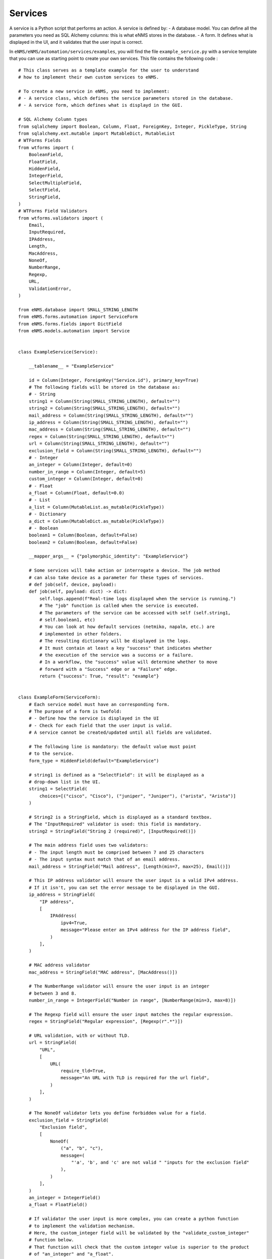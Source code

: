 ========
Services
========

A service is a Python script that performs an action.
A service is defined by:
- A database model. You can define all the parameters you need as SQL Alchemy columns: this is what eNMS stores in the database.
- A form. It defines what is displayed in the UI, and it validates that the user input is correct.

In ``eNMS/eNMS/automation/services/examples``, you will find the file ``example_service.py`` with a service template that you can use as starting point to create your own services. 
This file contains the following code :

::

  # This class serves as a template example for the user to understand
  # how to implement their own custom services to eNMS.

  # To create a new service in eNMS, you need to implement:
  # - A service class, which defines the service parameters stored in the database.
  # - A service form, which defines what is displayd in the GUI.

  # SQL Alchemy Column types
  from sqlalchemy import Boolean, Column, Float, ForeignKey, Integer, PickleType, String
  from sqlalchemy.ext.mutable import MutableDict, MutableList
  # WTForms Fields
  from wtforms import (
      BooleanField,
      FloatField,
      HiddenField,
      IntegerField,
      SelectMultipleField,
      SelectField,
      StringField,
  )
  # WTForms Field Validators
  from wtforms.validators import (
      Email,
      InputRequired,
      IPAddress,
      Length,
      MacAddress,
      NoneOf,
      NumberRange,
      Regexp,
      URL,
      ValidationError,
  )

  from eNMS.database import SMALL_STRING_LENGTH
  from eNMS.forms.automation import ServiceForm
  from eNMS.forms.fields import DictField
  from eNMS.models.automation import Service


  class ExampleService(Service):

      __tablename__ = "ExampleService"

      id = Column(Integer, ForeignKey("Service.id"), primary_key=True)
      # The following fields will be stored in the database as:
      # - String
      string1 = Column(String(SMALL_STRING_LENGTH), default="")
      string2 = Column(String(SMALL_STRING_LENGTH), default="")
      mail_address = Column(String(SMALL_STRING_LENGTH), default="")
      ip_address = Column(String(SMALL_STRING_LENGTH), default="")
      mac_address = Column(String(SMALL_STRING_LENGTH), default="")
      regex = Column(String(SMALL_STRING_LENGTH), default="")
      url = Column(String(SMALL_STRING_LENGTH), default="")
      exclusion_field = Column(String(SMALL_STRING_LENGTH), default="")
      # - Integer
      an_integer = Column(Integer, default=0)
      number_in_range = Column(Integer, default=5)
      custom_integer = Column(Integer, default=0)
      # - Float
      a_float = Column(Float, default=0.0)
      # - List
      a_list = Column(MutableList.as_mutable(PickleType))
      # - Dictionary
      a_dict = Column(MutableDict.as_mutable(PickleType))
      # - Boolean
      boolean1 = Column(Boolean, default=False)
      boolean2 = Column(Boolean, default=False)

      __mapper_args__ = {"polymorphic_identity": "ExampleService"}

      # Some services will take action or interrogate a device. The job method
      # can also take device as a parameter for these types of services.
      # def job(self, device, payload):
      def job(self, payload: dict) -> dict:
          self.logs.append(f"Real-time logs displayed when the service is running.")
          # The "job" function is called when the service is executed.
          # The parameters of the service can be accessed with self (self.string1,
          # self.boolean1, etc)
          # You can look at how default services (netmiko, napalm, etc.) are
          # implemented in other folders.
          # The resulting dictionary will be displayed in the logs.
          # It must contain at least a key "success" that indicates whether
          # the execution of the service was a success or a failure.
          # In a workflow, the "success" value will determine whether to move
          # forward with a "Success" edge or a "Failure" edge.
          return {"success": True, "result": "example"}


  class ExampleForm(ServiceForm):
      # Each service model must have an corresponding form.
      # The purpose of a form is twofold:
      # - Define how the service is displayed in the UI
      # - Check for each field that the user input is valid.
      # A service cannot be created/updated until all fields are validated.

      # The following line is mandatory: the default value must point
      # to the service.
      form_type = HiddenField(default="ExampleService")

      # string1 is defined as a "SelectField": it will be displayed as a
      # drop-down list in the UI.
      string1 = SelectField(
          choices=[("cisco", "Cisco"), ("juniper", "Juniper"), ("arista", "Arista")]
      )

      # String2 is a StringField, which is displayed as a standard textbox.
      # The "InputRequired" validator is used: this field is mandatory.
      string2 = StringField("String 2 (required)", [InputRequired()])

      # The main address field uses two validators:
      # - The input length must be comprised between 7 and 25 characters
      # - The input syntax must match that of an email address.
      mail_address = StringField("Mail address", [Length(min=7, max=25), Email()])

      # This IP address validator will ensure the user input is a valid IPv4 address.
      # If it isn't, you can set the error message to be displayed in the GUI.
      ip_address = StringField(
          "IP address",
          [
              IPAddress(
                  ipv4=True,
                  message="Please enter an IPv4 address for the IP address field",
              )
          ],
      )

      # MAC address validator
      mac_address = StringField("MAC address", [MacAddress()])

      # The NumberRange validator will ensure the user input is an integer
      # between 3 and 8.
      number_in_range = IntegerField("Number in range", [NumberRange(min=3, max=8)])

      # The Regexp field will ensure the user input matches the regular expression.
      regex = StringField("Regular expression", [Regexp(r".*")])

      # URL validation, with or without TLD.
      url = StringField(
          "URL",
          [
              URL(
                  require_tld=True,
                  message="An URL with TLD is required for the url field",
              )
          ],
      )

      # The NoneOf validator lets you define forbidden value for a field.
      exclusion_field = StringField(
          "Exclusion field",
          [
              NoneOf(
                  ("a", "b", "c"),
                  message=(
                      "'a', 'b', and 'c' are not valid " "inputs for the exclusion field"
                  ),
              )
          ],
      )
      an_integer = IntegerField()
      a_float = FloatField()

      # If validator the user input is more complex, you can create a python function
      # to implement the validation mechanism.
      # Here, the custom_integer field will be validated by the "validate_custom_integer"
      # function below.
      # That function will check that the custom integer value is superior to the product
      # of "an_integer" and "a_float".
      # You must raise a "ValidationError" when the validation fails.
      custom_integer = IntegerField("Custom Integer")

      # A SelectMultipleField will be displayed as a drop-down list that allows
      # multiple selection.
      a_list = SelectMultipleField(
          choices=[("value1", "Value 1"), ("value2", "Value 2"), ("value3", "Value 3")]
      )
      a_dict = DictField()

      # A BooleanField is displayed as a check box.
      boolean1 = BooleanField()
      boolean2 = BooleanField("Boolean N°1")

      def validate_custom_integer(self, field: IntegerField) -> None:
          product = self.an_integer.data * self.a_float.data
          if field.data > product:
              raise ValidationError(
                  "Custom integer must be less than the "
                  "product of 'An integer' and 'A float'"
              )


When the application starts, it loads all python files in ``eNMS/eNMS/services``, and adds all models to the database.
You can create instances of a service from the web UI.

eNMS looks at the form class to auto-generate a form for the user to create new instances of that service.

For the ``ExampleService`` class displayed above, the SQL columns are the following ones:

::

      string1 = Column(String)
      # the "string2" property will be displayed as a text area.
      string2 = Column(String)
      # Text area
      an_integer = Column(Integer)
      # Text area
      a_float = Column(Float)
      # the "a_list" property will be displayed as a multiple selection list
      # list, with the values contained in "a_list_values".
      a_list = Column(MutableList.as_mutable(PickleType))
      # Text area where a python dictionary is expected
      a_dict = Column(MutableDict.as_mutable(PickleType))
      # "boolean1" and "boolean2" will be displayed as tick boxes in the GUI.
      boolean1 = Column(Boolean)
      boolean2 = Column(Boolean)

Here is the associated auto-generated form:

.. image:: /_static/services/service_system/example_service.png
   :alt: Example service
   :align: center

The rules for the auto-generation of service forms are the following:
- A String, Integer or Float property is by default displayed as a text area. However, if the service class has another property whose name is ``<property_name>_values``, eNMS will generate a drop-down list to choose a value from instead. In the aforementioned example, ``operating_system`` is a String column that will be displayed as a text area in the web UI. On the other hand, ``vendor`` is a String column and the class has a ``vendor_values`` property that contains a list of possible values: the ``vendor`` property will be displayed as a (single-selection) drop-down list.
- A Boolean property is displayed as a checkbox.
- A MutableList property is displayed as a multi-selection list. It must have an associated "_values" property containing the list of values that can be selected.
- A MutableDict property is displayed as a text area. You can write a dictionary in that text area: it will be converted to an actual python dictionary.

Inside the ``eNMS/eNMS/automation/services`` folder, you are free to create subfolders to organize your own services any way you want: eNMS will automatically detect all python files. After adding a new custom service, you must reload the application before it appears in the web UI.

eNMS comes with a list of "default" services based on network automation frameworks such as ``netmiko``, ``napalm``, ``nornir`` and ``ansible``.

Custom Services Path
--------------------

By default, eNMS will scan the ``eNMS/eNMS/automation/services`` folder to instantiate all services you created in that folder.
If you want eNMS to scan another folder (e.g to not have custom services in eNMS .git directory, so that you can safely pull the latest code from Github), you can set the ``CUSTOM_SERVICES_PATH`` environment variable to the path of the folder that contains your custom services.

Service Management
------------------

Once a service has been customized with parameters, devices selected, etc, we refer to it as a Service Instance. All Service Instances are displayed in the :guilabel:`automation/service_management` page in the ``Automation`` section.

.. image:: /_static/services/service_system/service_management.png
   :alt: Service Management page
   :align: center

From the :guilabel:`automation/service_management` page, you can:

- Start a Service Instance (``Run`` button).
- View and compare the logs of the Service Instance.
- Edit the Service Instance properties.
- Delete the Service Instance.

When running a service instance, the device progress (current device/total devices selected to run) will be displayed in the table, unless Multiprocessing is selected to run the devices in parallel, in which case eNMS cannot keep track of how many devices are completed until the service instance finishes.

Each field in the table allows for searching that field by inclusion match. The Status field however, needs to perform an exact search, so fully input 'Running' or 'Idle' to search.

Service devices
---------------

When you create a new Service Instance, the form will also contain multiple selection fields for you to select "target devices".

.. image:: /_static/services/service_system/target_selection.png
   :alt: Target selection
   :align: center

The service will run on all selected devices in parallel (multiprocessing). If you select pools, it will run on the union of all devices in the selected pools.
Some services have no target device at all, depending on what the service does.

Variable substitution
---------------------

For some services, it is useful for a string to include variables such as a timestamp or device parameters.
For example, if you run a ReST call script on several devices to send a request at a given URL, you might want the URL to depend on the name of the device.
Any code between double curved brackets will be evaluated at runtime and replaced with the appropriate value.

For example, you can POST a request on several devices at ``/url/{{device.name}}``, and ``{{device.name}}`` will be replaced on each execution iteration by the name of each device.

Let's consider the following ReST call service:

.. image:: /_static/services/service_system/variable_substitution.png
   :alt: Variable substitution
   :align: center

When this service is executed, the following GET requests will be sent in parallel:

::

  INFO:werkzeug:127.0.0.1 - - [13/Oct/2018 14:07:49] "GET /rest/object/device/router18 HTTP/1.1" 200 -
  INFO:werkzeug:127.0.0.1 - - [13/Oct/2018 14:07:49] "GET /rest/object/device/router14 HTTP/1.1" 200 -
  INFO:werkzeug:127.0.0.1 - - [13/Oct/2018 14:07:49] "GET /rest/object/device/router8 HTTP/1.1" 200 -

Variable substitution is also valid in a configuration string (for a Netmiko or Napalm configuration) service, as well as a validation string (Netmiko validation service, Ansible playbook, etc).

Result Validation
-----------------

For some services, the success or failure of the service is decided by a "Validation" process.
The validation consists in:
- Either looking for a string in the output of the service
- Or matching the output of the service against a regular expression

In addition to text matching, for some services where output is either expected in JSON/dictionary format, or where expected XML output can be converted to dictionary format, matching against a dictionary becomes possible:
- Dictionary matching can be by inclusion:  Are my provided key:value pairs included in the output?
- Dictionary matching can be by equality: Are my provided key:value pairs exactly matching the output key:value pairs?

A few options are available to the user:
- ``Negative logic``: the result is inverted: a success becomes a failure and vice-versa. This prevents the user from using negative look-ahead regular expressions.
- ``Delete spaces before matching``: the output returned by the device will be stripped from all spaces and newlines, as those can sometimes result in false negative.


Run multiple services
---------------------

- Service instance tasks will run in parallel to other service instance tasks as long as they are standalone and do not exist within a workflow.
- Service Instance (and workflows) that exist inside of a workflow will run in sequential order as defined in the workflow builder.
- If multiple inventory devices are selected within the individual service instance definitions (but not at the workflow instance level, since that overrides any devices selected for the individual service instances), these will run in parallel.

Retry mechanism
---------------

Each service can be configured to run again in case of failures.
There are two parameters to configure:

- The number of retries (default: 0)
- The time between retries (default: 10 seconds)

.. note:: The retry will affect only the devices for which the service failed. Let's consider a service configured to run on 3 devices D1, D2, and D3 with 2 "retries". If it fails on D2 and D3 when the service runs for the first time, eNMS will run the service again for D2 and D3 at the first retry. If D2 succeeds and D3 fails, the second and last retry will run on D3 only.

Service logs
------------

Logs are stored for each run of the Service Instance (and for Workflows at large). In the event that no retries are configured for a service instance, the results will simply be shown in the logs in a dictionary organized by device. In the event that retries are configured, the Logs dictionary will contain an overall results section, as well as a section for each attempt, where failed and retried devices are shown in subsequent sections starting with attempt2.

You can compare two versions of the logs from the ``Logs`` window (a line-by-line diff is generated).
Here's a comparison of a ``Napalm get_facts`` service:

.. image:: /_static/services/service_system/service_compare_logs.png
   :alt: Compare logs
   :align: center

Service notification
--------------------

When a service (or a workflow) finishes, you can choose to receive a notification that contains the logs of the service (whether it was successful or not for each device, etc).

There are three types of notification:
- Mail notification: eNMS sends a mail to an address of your choice.
- Slack notification: eNMS sends a message to a channel of your choice.
- Mattermost notification: same as Slack, with Mattermost.

To set up the mail system, you must export the following environment variables before starting eNMS:

::

  MAIL_SERVER = environ.get('MAIL_SERVER', 'smtp.googlemail.com')
  MAIL_PORT = int(environ.get('MAIL_PORT', '587'))
  MAIL_USE_TLS = int(environ.get('MAIL_USE_TLS', True))
  MAIL_USERNAME = environ.get('MAIL_USERNAME')
  MAIL_PASSWORD = environ.get('MAIL_PASSWORD')

From the :guilabel:`admin/administration` panel, you must configure the sender and recipient addresses of the mail (Mail notification), as well as an Incoming webhook URL and channel for the Mattermost/Slack notifications.

.. image:: /_static/services/service_system/notifications.png
   :alt: Notification
   :align: center

The ``Mail Recipients`` parameter must be set for the mail system to work; the `Admin/Administration` panel parameter can
also be overriden from Step2 of the Service Instance and Workflow configuration panels. For Mail notification, there is
also an option in the Service Instance configuration to display only failed objects in the email summary versus seeing a
list of all passed and failed objects.

In Mattermost, if the ``Mattermost Channel`` is not set, the default ``Town Square`` will be used.

Gitlab Export
-------------

In the :guilabel:`admin/administration` page, you can configure a remote Git repository with the property ``Git Repository Automation``. Each service has a ``Push to Git`` option to push the results of the service to this remote repository.
This allows comparing the results of a service between any two runs.
